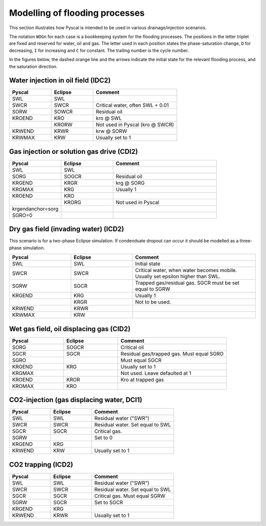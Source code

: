 Modelling of flooding processes
===============================

This section illustrates how Pyscal is intended to be used in various
drainage/injection scenarios.

The notation ``WOGn`` for each case is a bookkeeping system for the flooding
processes. The positions in the letter triplet are fixed and reserved for
water, oil and gas. The letter used in each position states the
phase-saturation change, ``D`` for decreasing, ``I`` for increasing and ``C``
for constant. The trailing number is the cycle number.

In the figures below, the dashed orange line and the arrows indicate the
initial state for the relevant flooding process, and the saturation direction.

Water injection in oil field (IDC2)
-----------------------------------

.. image:: images/wateroil-idc2.png
    :width: 600

.. list-table::
    :widths: 25 25 50
    :header-rows: 1

    * - Pyscal
      - Eclipse
      - Comment
    * - SWL
      - SWL
      -
    * - SWCR
      - SWCR
      - Critical water, often SWL + 0.01
    * - SORW
      - SOWCR
      - Residual oil
    * - KROEND
      - KRO
      - kro @ SWL
    * -
      - KRORW
      - Not used in Pyscal (kro @ SWCR)
    * - KRWEND
      - KRWR
      - krw @ SORW
    * - KRWMAX
      - KRW
      - Usually set to 1


Gas injection or solution gas drive (CDI2)
------------------------------------------

.. image:: images/gasoil-cdi2.png
    :width: 600

.. list-table::
    :widths: 25 25 50
    :header-rows: 1

    * - Pyscal
      - Eclipse
      - Comment
    * - SWL
      - SWL
      -
    * - SORG
      - SOGCR
      - Residual oil
    * - KRGEND
      - KRGR
      - krg @ SORG
    * - KRGMAX
      - KRG
      - Usually 1
    * - KROEND
      - KRO
      -
    * -
      - KRORG
      - Not used in Pyscal
    * - krgendanchor=sorg
      -
      -
    * - SGRO=0
      -
      -


Dry gas field (invading water) (ICD2)
-------------------------------------

This scenario is for a two-phase Eclipse simulation. If condendsate
dropout can occur it should be modelled as a three-phase simulation.

.. image:: images/gaswater-icd2.png
    :width: 600

.. list-table::
    :widths: 25 25 50
    :header-rows: 1

    * - Pyscal
      - Eclipse
      - Comment
    * - SWL
      - SWL
      - Initial state
    * - SWCR
      - SWCR
      - Critical water, when water becomes mobile. Usually set epsilon
        higher than SWL.
    * - SGRW
      - SGCR
      - Trapped gas/residual gas. SGCR must be set equal to SGRW
    * - KRGEND
      - KRG
      - Usually 1
    * -
      - KRGR
      - Not to be used.
    * - KRWEND
      - KRWR
      -
    * - KRWMAX
      - KRW
      -

Wet gas field, oil displacing gas (CID2)
----------------------------------------

.. image:: images/gasoil-cid2.png
    :width: 600

.. list-table::
    :widths: 25 25 50
    :header-rows: 1

    * - Pyscal
      - Eclipse
      - Comment
    * - SORG
      - SOGCR
      - Critical oil
    * - SGCR
      - SGCR
      - Residual gas/trapped gas. Must equal SGRO
    * - SGRO
      -
      - Must equal SGCR
    * - KRGEND
      - KRG
      - Usually set to 1
    * - KRGMAX
      -
      - Not used. Leave defaulted at 1
    * - KROEND
      - KROR
      - Kro at trapped gas
    * - KROMAX
      - KRO
      -


CO2-injection (gas displacing water, DCI1)
------------------------------------------

.. image:: images/gaswater-dci1.png
    :width: 600

.. list-table::
    :widths: 25 25 50
    :header-rows: 1

    * - Pyscal
      - Eclipse
      - Comment
    * - SWL
      - SWL
      - Residual water ("SWR")
    * - SWCR
      - SWCR
      - Residual water. Set equal to SWL
    * - SGCR
      - SGCR
      - Critical gas.
    * - SGRW
      -
      - Set to 0
    * - KRGEND
      - KRG
      -
    * - KRWEND
      - KRW
      - Usually set to 1

CO2 trapping (ICD2)
-------------------

.. image:: images/gaswater-co2-icd2.png
    :width: 600

.. list-table::
    :widths: 25 25 50
    :header-rows: 1

    * - Pyscal
      - Eclipse
      - Comment
    * - SWL
      - SWL
      - Residual water ("SWR")
    * - SWCR
      - SWCR
      - Residual water. Set equal to SWL
    * - SGCR
      - SGCR
      - Critical gas. Must equal SGRW
    * - SGRW
      - SGCR
      - Set to SGCR
    * - KRGEND
      - KRG
      -
    * - KRWEND
      - KRWR
      - Usually set to 1
